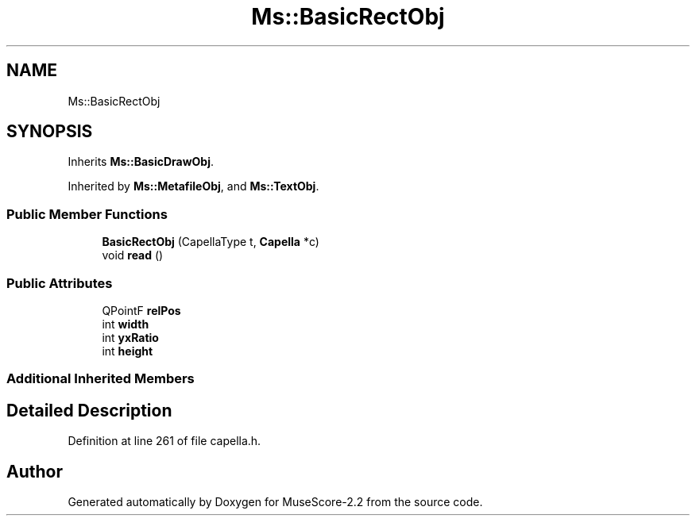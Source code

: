 .TH "Ms::BasicRectObj" 3 "Mon Jun 5 2017" "MuseScore-2.2" \" -*- nroff -*-
.ad l
.nh
.SH NAME
Ms::BasicRectObj
.SH SYNOPSIS
.br
.PP
.PP
Inherits \fBMs::BasicDrawObj\fP\&.
.PP
Inherited by \fBMs::MetafileObj\fP, and \fBMs::TextObj\fP\&.
.SS "Public Member Functions"

.in +1c
.ti -1c
.RI "\fBBasicRectObj\fP (CapellaType t, \fBCapella\fP *c)"
.br
.ti -1c
.RI "void \fBread\fP ()"
.br
.in -1c
.SS "Public Attributes"

.in +1c
.ti -1c
.RI "QPointF \fBrelPos\fP"
.br
.ti -1c
.RI "int \fBwidth\fP"
.br
.ti -1c
.RI "int \fByxRatio\fP"
.br
.ti -1c
.RI "int \fBheight\fP"
.br
.in -1c
.SS "Additional Inherited Members"
.SH "Detailed Description"
.PP 
Definition at line 261 of file capella\&.h\&.

.SH "Author"
.PP 
Generated automatically by Doxygen for MuseScore-2\&.2 from the source code\&.
